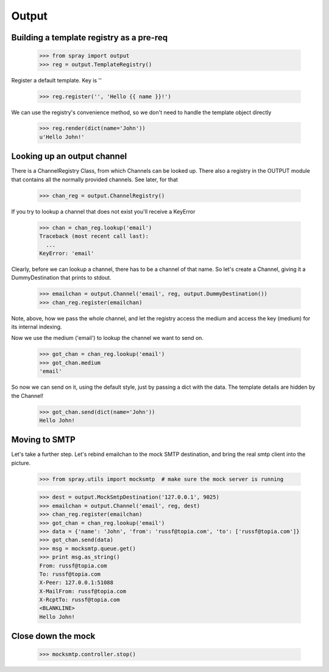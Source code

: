 Output
======

Building a template registry as a pre-req
-----------------------------------------

  >>> from spray import output
  >>> reg = output.TemplateRegistry()

Register a default template. Key is ''

  >>> reg.register('', 'Hello {{ name }}!')

We can use the registry's convenience method, so we don't need 
to handle the template object directly

  >>> reg.render(dict(name='John'))
  u'Hello John!'


Looking up an output channel
----------------------------

There is a ChannelRegistry Class, from which Channels can be 
looked up. There also a registry in the OUTPUT module that
contains all the normally provided channels. See later, for that

  >>> chan_reg = output.ChannelRegistry()

If you try to lookup a channel that does not exist you'll
receive a KeyError

  >>> chan = chan_reg.lookup('email')
  Traceback (most recent call last):
    ...
  KeyError: 'email'

Clearly, before we can lookup a channel, there has to be a channel
of that name. So let's create a Channel, giving it a DummyDestination
that prints to stdout.

  >>> emailchan = output.Channel('email', reg, output.DummyDestination())
  >>> chan_reg.register(emailchan)

Note, above, how we pass the whole channel, and let the
registry access the medium and access the key (medium) for its internal indexing.

Now we use the medium ('email') to lookup the channel we want to send on.

  >>> got_chan = chan_reg.lookup('email')
  >>> got_chan.medium
  'email'

So now we can send on it, using the default style, just by passing
a dict with the data.  The template details are hidden by the Channel!

  >>> got_chan.send(dict(name='John'))
  Hello John!

Moving to SMTP
--------------

Let's take a further step. Let's rebind emailchan to the
mock SMTP destination, and bring the real smtp client into the picture.

  >>> from spray.utils import mocksmtp  # make sure the mock server is running

  >>> dest = output.MockSmtpDestination('127.0.0.1', 9025)
  >>> emailchan = output.Channel('email', reg, dest)
  >>> chan_reg.register(emailchan)
  >>> got_chan = chan_reg.lookup('email')
  >>> data = {'name': 'John', 'from': 'russf@topia.com', 'to': ['russf@topia.com']}
  >>> got_chan.send(data)
  >>> msg = mocksmtp.queue.get()
  >>> print msg.as_string()
  From: russf@topia.com
  To: russf@topia.com
  X-Peer: 127.0.0.1:51088
  X-MailFrom: russf@topia.com
  X-RcptTo: russf@topia.com
  <BLANKLINE>
  Hello John!

Close down the mock
-------------------

  >>> mocksmtp.controller.stop()









